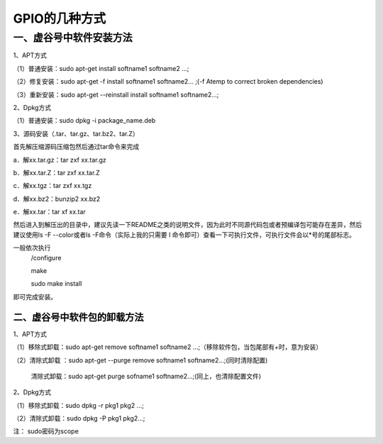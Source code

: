 
GPIO的几种方式
=============================

一、虚谷号中软件安装方法
-----------------------------
1、APT方式

（1）普通安装：sudo apt-get install softname1 softname2 …;

（2）修复安装：sudo apt-get -f install softname1 softname2... ;(-f Atemp to correct broken dependencies)

（3）重新安装：sudo apt-get --reinstall install softname1 softname2...;

2、Dpkg方式

（1）普通安装：sudo dpkg -i package_name.deb

3、源码安装（.tar、tar.gz、tar.bz2、tar.Z）

首先解压缩源码压缩包然后通过tar命令来完成

a．解xx.tar.gz：tar zxf xx.tar.gz 

b．解xx.tar.Z：tar zxf xx.tar.Z 

c．解xx.tgz：tar zxf xx.tgz 

d．解xx.bz2：bunzip2 xx.bz2 

e．解xx.tar：tar xf xx.tar

然后进入到解压出的目录中，建议先读一下README之类的说明文件，因为此时不同源代码包或者预编译包可能存在差异，然后建议使用ls -F --color或者ls -F命令（实际上我的只需要 l 命令即可）查看一下可执行文件，可执行文件会以*号的尾部标志。

一般依次执行
      /configure
      
      make
       
      sudo make install

即可完成安装。

------------------------
二、虚谷号中软件包的卸载方法
------------------------
1、APT方式

（1）移除式卸载：sudo apt-get remove softname1 softname2 …;（移除软件包，当包尾部有+时，意为安装）

（2）清除式卸载 ：sudo apt-get --purge remove softname1 softname2...;(同时清除配置)
   
   清除式卸载：sudo apt-get purge sofname1 softname2...;(同上，也清除配置文件)

2、Dpkg方式

（1）移除式卸载：sudo dpkg -r pkg1 pkg2 ...;

（2）清除式卸载：sudo dpkg -P pkg1 pkg2...;

注：  sudo密码为scope
